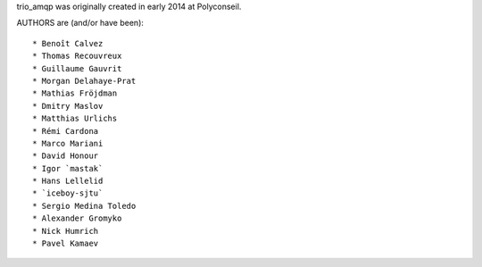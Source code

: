 trio_amqp was originally created in early 2014 at Polyconseil.

AUTHORS are (and/or have been)::

    * Benoît Calvez
    * Thomas Recouvreux
    * Guillaume Gauvrit
    * Morgan Delahaye-Prat
    * Mathias Fröjdman
    * Dmitry Maslov
    * Matthias Urlichs
    * Rémi Cardona
    * Marco Mariani
    * David Honour
    * Igor `mastak`
    * Hans Lellelid
    * `iceboy-sjtu`
    * Sergio Medina Toledo
    * Alexander Gromyko
    * Nick Humrich
    * Pavel Kamaev

